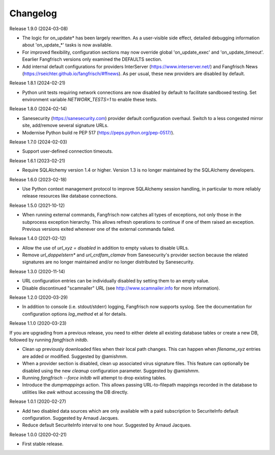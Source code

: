 =========
Changelog
=========

Release 1.9.0 (2024-03-08)

- The logic for on_update* has been largely rewritten. As a user-visible side effect, detailed
  debugging information about 'on_update_*' tasks is now available.

- For improved flexibility, configuration sections may now override global 'on_update_exec' and
  'on_update_timeout'. Eearlier Fangfrisch versions only examined the DEFAULTS section.

- Add internal default configurations for providers InterServer (https://www.interserver.net/)
  and Fangfrisch News (https://rseichter.github.io/fangfrisch/#ffnews). As per usual, these
  new providers are disabled by default.

Release 1.8.1 (2024-02-21)

- Python unit tests requiring network connections are now disabled by default to facilitate sandboxed
  testing. Set environment variable `NETWORK_TESTS=1` to enable these tests.

Release 1.8.0 (2024-02-14)

- Sanesecurity (https://sanesecurity.com) provider default configuration overhaul. Switch to a less
  congested mirror site, add/remove several signature URLs.

- Modernise Python build re PEP 517 (https://peps.python.org/pep-0517/).

Release 1.7.0 (2024-02-03)

- Support user-defined connection timeouts.

Release 1.6.1 (2023-02-21)

- Require SQLAlchemy version 1.4 or higher. Version 1.3 is no longer maintained by the SQLAlchemy developers.

Release 1.6.0 (2023-02-18)

- Use Python context management protocol to improve SQLAlchemy session handling, in particular to more reliably
  release resources like database connections.

Release 1.5.0 (2021-10-12)

- When running external commands, Fangfrisch now catches all types of exceptions, not only those in the
  subprocess exception hierarchy. This allows refresh operations to continue if one of them raised
  an exception. Previous versions exited whenever one of the external commands failed.

Release 1.4.0 (2021-02-12)

- Allow the use of `url_xyz = disabled` in addition to empty values to disable URLs.

- Remove `url_doppelstern*` and `url_crdfam_clamav` from Sanesecurity's provider section because the related
  signatures are no longer maintained and/or no longer distributed by Sanesecurity.

Release 1.3.0 (2020-11-14)

- URL configuration entries can be individually disabled by setting them to an empty value.

- Disable discontinued "scamnailer" URL (see http://www.scamnailer.info for more information).

Release 1.2.0 (2020-03-29)

- In addition to console (i.e. stdout/stderr) logging, Fangfrisch now supports syslog.
  See the documentation for configuration options `log_method` et al for details.

Release 1.1.0 (2020-03-23)

If you are upgrading from a previous release, you need to either delete all existing database tables or create a new
DB, followed by running `fangfrisch initdb`.

- Clean up previously downloaded files when their local path changes.
  This can happen when `filename_xyz` entries are added or modified.
  Suggested by @amishmm.

- When a provider section is disabled, clean up associated virus signature files.
  This feature can optionally be disabled using the new `cleanup` configuration parameter.
  Suggested by @amishmm.

- Running `fangfrisch --force initdb` will attempt to drop existing tables.

- Introduce the *dumpmappings* action.
  This allows passing URL-to-filepath mappings recorded in the database to utilities like `awk` without accessing the
  DB directly.

Release 1.0.1 (2020-02-27)

- Add two disabled data sources which are only available with a paid subscription to SecuriteInfo default configuration.
  Suggested by Arnaud Jacques.

- Reduce default SecuriteInfo interval to one hour. Suggested by Arnaud Jacques.

Release 1.0.0 (2020-02-21)

- First stable release.
